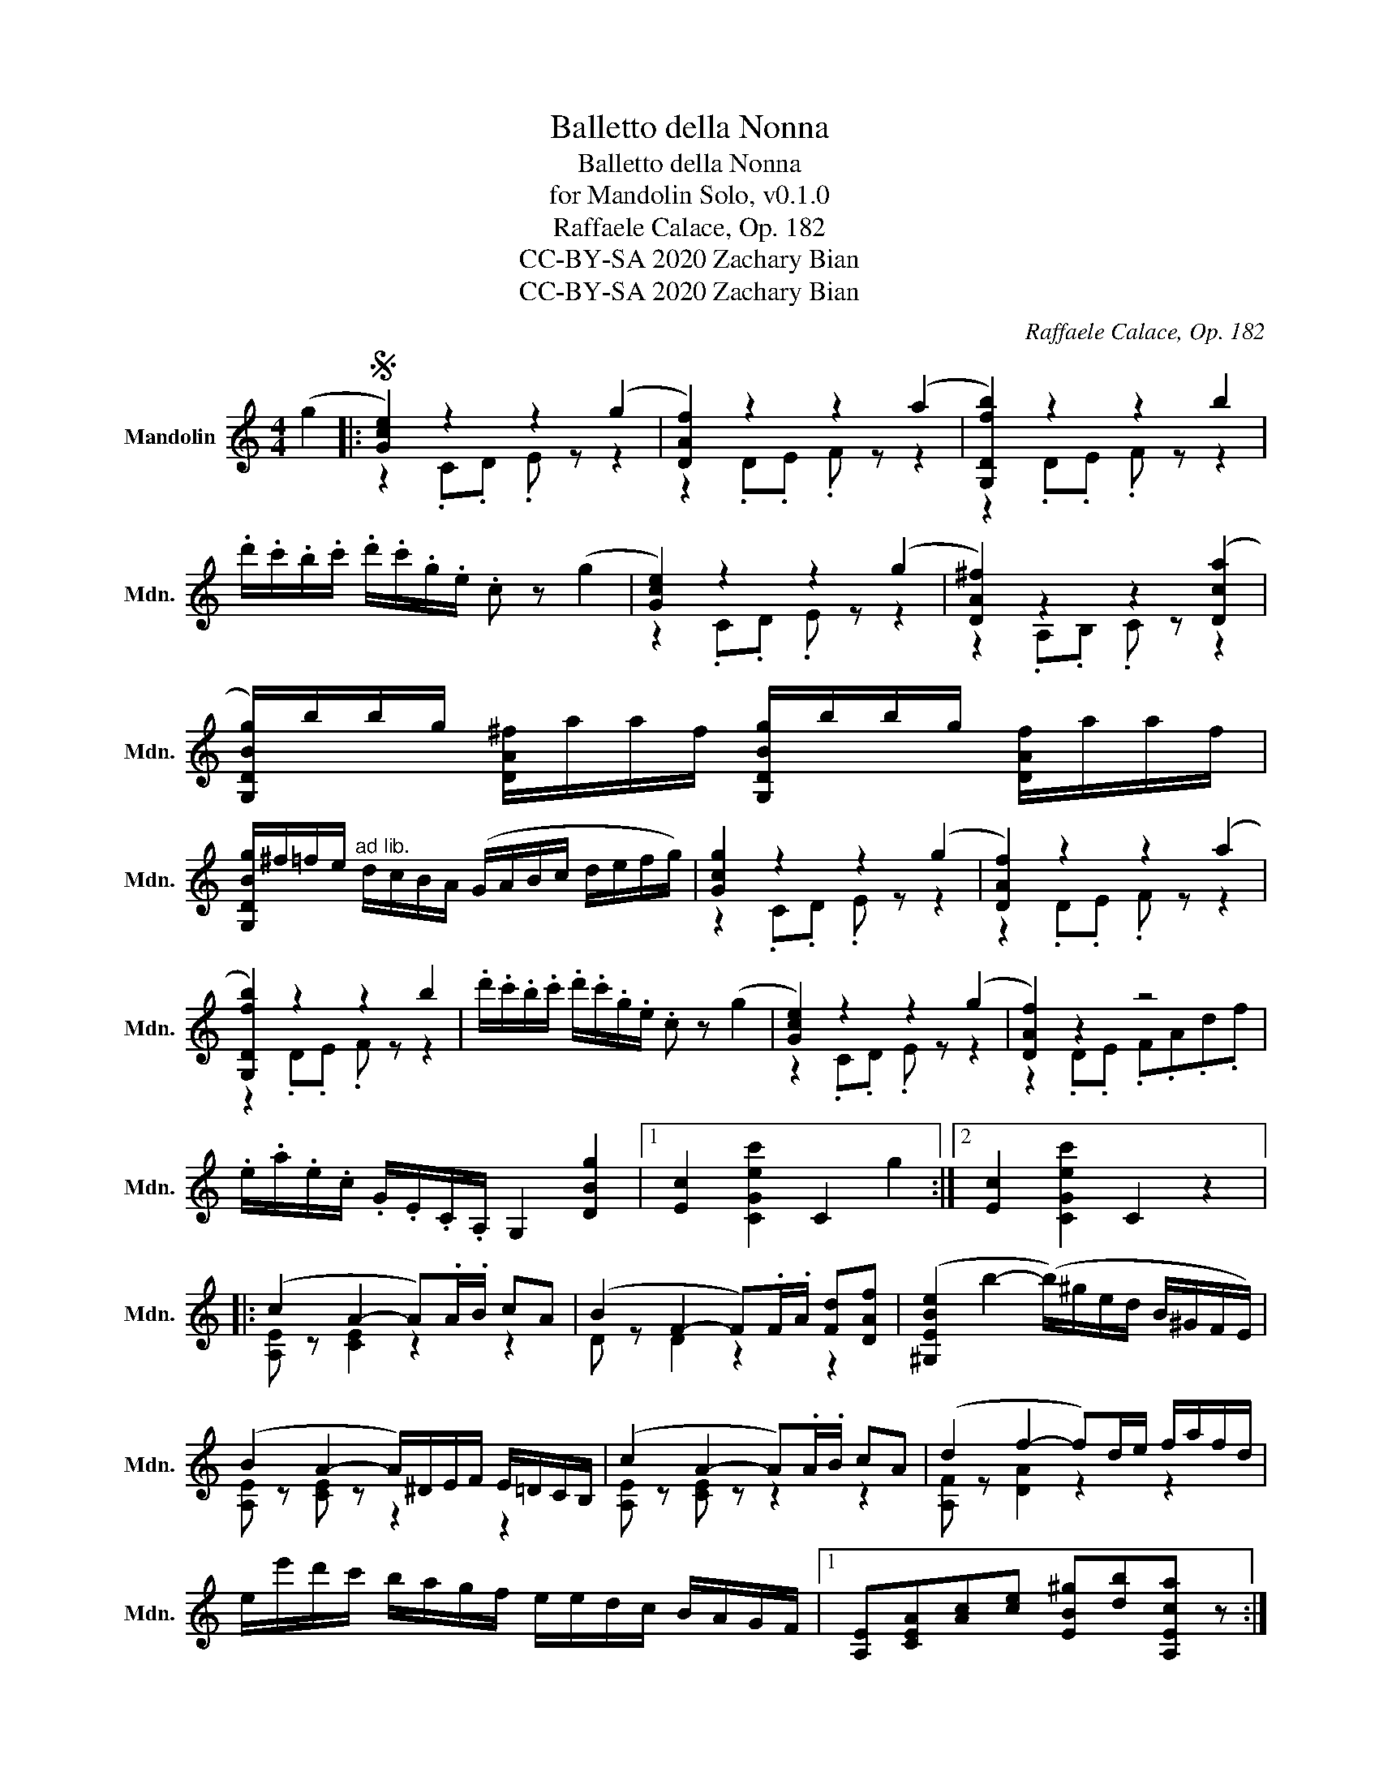 X:1
T:Balletto della Nonna
T:Balletto della Nonna
T:for Mandolin Solo, v0.1.0
T:Raffaele Calace, Op. 182
T:CC-BY-SA 2020 Zachary Bian
T:CC-BY-SA 2020 Zachary Bian
C:Raffaele Calace, Op. 182
Z:CC-BY-SA 2020 Zachary Bian
%%score ( 1 2 )
L:1/8
M:4/4
K:C
V:1 treble nm="Mandolin" snm="Mdn."
V:2 treble 
V:1
 (g2 |:S [Gce]2) z2 z2 (g2 | [DAf]2) z2 z2 (a2 | [G,Dfb]2) z2 z2 b2 | %4
 .d'/.c'/.b/.c'/ .d'/.c'/.g/.e/ .c z (g2 | [Gce]2) z2 z2 (g2 | [DA^f]2) z2 z2 ([Dca]2 | %7
 [G,DBg]/)b/b/g/ [DA^f]/a/a/f/ [G,DBg]/b/b/g/ [DAf]/a/a/f/ | %8
 [G,DBg]/^f/=f/e/"^ad lib." d/c/B/A/ (G/A/B/c/ d/e/f/g/) | [Gcg]2 z2 z2 (g2 | [DAf]2) z2 z2 (a2 | %11
 [G,Dfb]2) z2 z2 b2 | .d'/.c'/.b/.c'/ .d'/.c'/.g/.e/ .c z (g2 | [Gce]2) z2 z2 (g2 | [DAf]2) z2 z4 | %15
 .e/.a/.e/.c/ .G/.E/.C/.A,/ G,2 [DBg]2 |1 [Ec]2 [CGec']2 C2 g2 :|2 [Ec]2 [CGec']2 C2 z2 |: %18
 (c2 A2- A).A/.B/ cA | (B2 F2- F).F/.A/ [Fd][DAf] | ([^G,EBe]2 b2- (b/)^g/e/d/ B/^G/F/E/) | %21
 (B2 A2- A/)^D/E/F/ E/=D/C/B,/ | (c2 A2- A).A/.B/ cA | (d2 f2- f)d/e/ f/a/f/d/ | %24
 e/e'/d'/c'/ b/a/g/f/ e/e/d/c/ B/A/G/F/ |1 [A,E][CEA][Ac][ce] [EB^g][db][A,Eca] z :|2 %26
 [A,E][CEA][Ac][ce] [EB^g][db][A,Eca]g!D.S.! |:[K:F]"^Trio" (a8- | a2 g2 d2 e2 | f4) e4 | %30
 (e2 d2 A2 B2) | (c6 f2) | (e2 d2 c2 B2 | A4- A)GDF | _E2 Bc e"^rall."f^fg |"^a tempo" (a8- | %36
 a2 g2 d2 e2 | f4) e4 | (e2 d2 A2 B2) | %39
 !arpeggio![A,Fc]2 !arpeggio![B,Fd]2 !arpeggio![DBf]2 !arpeggio![Fdb]2 | %40
 [Fca]2 [Af]2 [Fc]2 !arpeggio![CFc]2 | E8 | F4 [Af]2 z2 :|2 F4 [Af]2 (g2 || %44
[K:C] [Gce]2) z2 z2 (g2 | [DAf]2) z2 z2 (a2 | [G,Dfb]2) z2 z2 b2 | %47
 .d'/.c'/.b/.c'/ .d'/.c'/.g/.e/ .c z (g2 | [Gce]2) z2 z2 (g2 | [DA^f]2) z2 z2 ([Dca]2 | %50
 [G,DBg]/)b/b/g/ [DA^f]/a/a/f/ [G,DBg]/b/b/g/ [DAf]/a/a/f/ | %51
 [G,DBg]/^f/=f/e/"^ad lib." d/c/B/A/ (G/A/B/c/ d/e/f/g/) | [Gcg]2 z2 z2 (g2 | [DAf]2) z2 z2 (a2 | %54
 [G,Dfb]2) z2 z2 b2 | .d'/.c'/.b/.c'/ .d'/.c'/.g/.e/ .c z (g2 | [Gce]2) z2 z2 (g2 | [DAf]2) z2 z4 | %58
 .e/.a/.e/.c/ .G/.E/.C/.A,/ G,2 [DBg]2 | [Ec]2 [CGec']2 C2 z2 | (c2 A2- A).A/.B/ cA | %61
 (B2 F2- F).F/.A/ [Fd][DAf] | ([^G,EBe]2 b2- (b/)^g/e/d/ B/^G/F/E/) | %63
 (B2 A2- A/)^D/E/F/ E/=D/C/B,/ | (c2 A2- A).A/.B/ cA | (d2 f2- f)d/e/ f/a/f/d/ | %66
 e/e'/d'/c'/ b/a/g/f/ e/e/d/c/ B/A/G/F/ | [A,E][CEA][Ac][ce] [EB^g][db][A,Eca] z |] %68
V:2
 x2 |: z2 .C.D .E z z2 | z2 .D.E .F z z2 | z2 .D.E .F z z2 | x8 | z2 .C.D .E z z2 | %6
 z2 .A,.B, .C z z2 | x8 | x8 | z2 .C.D .E z z2 | z2 .D.E .F z z2 | z2 .D.E .F z z2 | x8 | %13
 z2 .C.D .E z z2 | z2 .D.E .F.A.d.f | x8 |1 x8 :|2 x8 |: [A,E] z [CE]2 z2 z2 | D z D2 z2 z2 | x8 | %21
 [A,E] z [CE] z z2 z2 | [A,E] z [CE] z z2 z2 | [A,F] z [DA]2 z2 z2 | x8 |1 x8 :|2 x8 |: %27
[K:F] !arpeggio![Fc]2 z2 !arpeggio![Ec]2 z2 | !arpeggio![DB]2 z2 z4 | %29
 !arpeggio![GB]2 z2 !arpeggio![GB]2 z2 | !arpeggio![FA]2 z2 z4 | A z G z F z A z | %32
 G z F z E z D z | !arpeggio![CF] z z2 [=B,D]2 z2 | _B,2 z2 z4 | %35
 !arpeggio![Fc]2 z2 !arpeggio![Ec]2 z2 | !arpeggio![DB]2 z2 z4 | %37
 !arpeggio![GB]2 z2 !arpeggio![GB]2 z2 | !arpeggio![FA]2 z2 z4 | x8 | x8 | %41
 B,2 .C2"^rit." ._D2 .C.B, | A,2 z2 z4 :|2 A,2 z2 z2 z2 ||[K:C] z2 .C.D .E z z2 | z2 .D.E .F z z2 | %46
 z2 .D.E .F z z2 | x8 | z2 .C.D .E z z2 | z2 .A,.B, .C z z2 | x8 | x8 | z2 .C.D .E z z2 | %53
 z2 .D.E .F z z2 | z2 .D.E .F z z2 | x8 | z2 .C.D .E z z2 | z2 .D.E .F.A.d.f | x8 | x8 | %60
 [A,E] z [CE]2 z2 z2 | D z D2 z2 z2 | x8 | [A,E] z [CE] z z2 z2 | [A,E] z [CE] z z2 z2 | %65
 [A,F] z [DA]2 z2 z2 | x8 | x8 |] %68

